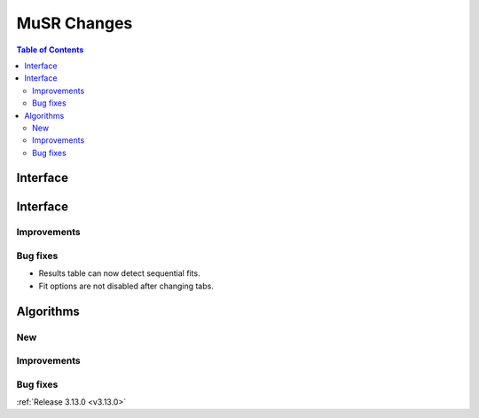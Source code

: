 ============
MuSR Changes
============

.. contents:: Table of Contents
   :local:
   
Interface
---------


Interface
---------


Improvements
############

Bug fixes
#########

- Results table can now detect sequential fits.
- Fit options are not disabled after changing tabs.

Algorithms
----------

New
###

Improvements
############

Bug fixes
#########

:ref:`Release 3.13.0 <v3.13.0>`
